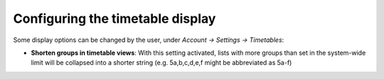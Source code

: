 Configuring the timetable display
=================================

Some display options can be changed by the user, under `Account → Settings → Timetables`:

* **Shorten groups in timetable views**: With this setting activated, lists
  with more groups than set in the system-wide limit will be collapsed into
  a shorter string (e.g. 5a,b,c,d,e,f might be abbreviated as 5a-f)
